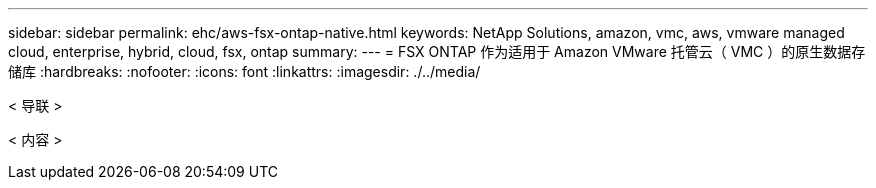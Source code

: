 ---
sidebar: sidebar 
permalink: ehc/aws-fsx-ontap-native.html 
keywords: NetApp Solutions, amazon, vmc, aws, vmware managed cloud, enterprise, hybrid, cloud, fsx, ontap 
summary:  
---
= FSX ONTAP 作为适用于 Amazon VMware 托管云（ VMC ）的原生数据存储库
:hardbreaks:
:nofooter: 
:icons: font
:linkattrs: 
:imagesdir: ./../media/


[role="lead"]
< 导联 >

< 内容 >

